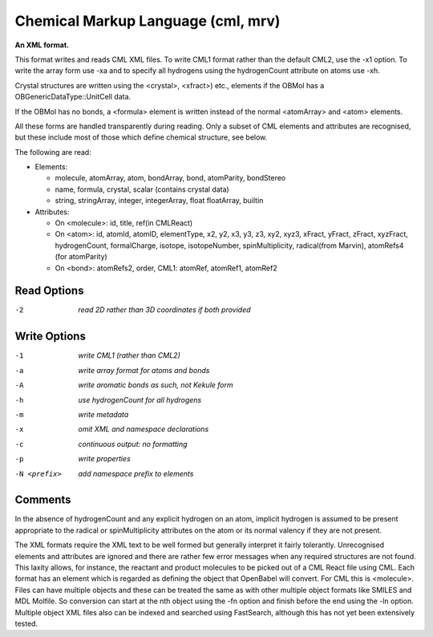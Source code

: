.. _Chemical_Markup_Language:

Chemical Markup Language (cml, mrv)
===================================

**An XML format.**

This format writes and reads CML XML files. To write CML1 format rather than
the default CML2, use the -x1 option. To write the array form use -xa and to
specify all hydrogens using the hydrogenCount attribute on atoms use -xh.

Crystal structures are written using the <crystal>, <xfract>) etc., elements
if the OBMol has a OBGenericDataType::UnitCell data.

If the OBMol has no bonds, a <formula> element is written instead of the
normal <atomArray> and <atom> elements.

All these forms are handled transparently during reading. Only a subset of
CML elements and attributes are recognised, but these include most of those
which define chemical structure, see below.

The following are read:

- Elements:

  - molecule, atomArray, atom, bondArray, bond, atomParity, bondStereo
  - name, formula, crystal, scalar (contains crystal data)
  - string, stringArray, integer, integerArray, float floatArray, builtin

- Attributes:

  - On <molecule>: id, title, ref(in CMLReact)
  - On <atom>: id, atomId, atomID, elementType, x2, y2, x3, y3, z3, xy2, xyz3,
    xFract, yFract, zFract, xyzFract, hydrogenCount, formalCharge, isotope,
    isotopeNumber, spinMultiplicity, radical(from Marvin),
    atomRefs4 (for atomParity)
  - On <bond>: atomRefs2, order, CML1: atomRef, atomRef1, atomRef2



Read Options
~~~~~~~~~~~~ 

-2  *read 2D rather than 3D coordinates if both provided*


Write Options
~~~~~~~~~~~~~ 

-1  *write CML1 (rather than CML2)*
-a  *write array format for atoms and bonds*
-A  *write aromatic bonds as such, not Kekule form*
-h  *use hydrogenCount for all hydrogens*
-m  *write metadata*
-x  *omit XML and namespace declarations*
-c  *continuous output: no formatting*
-p  *write properties*
-N <prefix>  *add namespace prefix to elements*


Comments
~~~~~~~~
In the absence of hydrogenCount and any explicit hydrogen on
an atom, implicit hydrogen is assumed to be present appropriate
to the radical or spinMultiplicity attributes on the atom or
its normal valency if they are not present.

The XML formats require the XML text to be well formed but
generally interpret it fairly tolerantly. Unrecognised elements
and attributes are ignored and there are rather few error messages
when any required structures are not found. This laxity allows, for
instance, the reactant and product molecules to be picked out of a CML
React file using CML. Each format has an element which is regarded as
defining the object that OpenBabel will convert. For CML this is
<molecule>. Files can have multiple objects and these can be treated
the same as with other multiple object formats like SMILES and MDL
Molfile. So conversion can start at the nth object using the -fn option
and finish before the end using the -ln option. Multiple object XML files
also can be indexed and searched using FastSearch, although this has
not yet been extensively tested.

